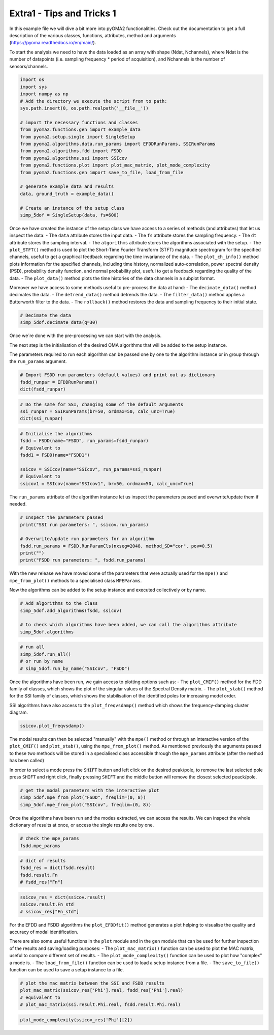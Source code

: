 ==========================
Extra1 - Tips and Tricks 1
==========================

In this example file we will dive a bit more into pyOMA2 functionalities.
Check out the documentation to get a full description of the various classes, functions, attributes, method and arguments (https://pyoma.readthedocs.io/en/main/).

To start the analysis we need to have the data loaded as an array with shape (Ndat, Nchannels), where Ndat is the number of datapoints (i.e. sampling frequency * period of acquisition), and Nchannels is the number of sensors/channels.

.. code-block:: python

    import os
    import sys
    import numpy as np
    # Add the directory we execute the script from to path:
    sys.path.insert(0, os.path.realpath('__file__'))

    # import the necessary functions and classes
    from pyoma2.functions.gen import example_data
    from pyoma2.setup.single import SingleSetup
    from pyoma2.algorithms.data.run_params import EFDDRunParams, SSIRunParams
    from pyoma2.algorithms.fdd import FSDD
    from pyoma2.algorithms.ssi import SSIcov
    from pyoma2.functions.plot import plot_mac_matrix, plot_mode_complexity
    from pyoma2.functions.gen import save_to_file, load_from_file

    # generate example data and results
    data, ground_truth = example_data()

    # Create an instance of the setup class
    simp_5dof = SingleSetup(data, fs=600)

Once we have created the instance of the setup class we have access to a series of methods (and attributes) that let us inspect the data:
- The ``data`` attribute stores the input data.
- The ``fs`` attribute stores the sampling frequency.
- The ``dt`` attribute stores the sampling interval.
- The ``algorithms`` attribute stores the algorithms associated with the setup.
- The ``plot_STFT()`` method is used to plot the Short-Time Fourier Transform (STFT) magnitude spectrogram for the specified channels, useful to get a graphical feedback regarding the time invariance of the data.
- The ``plot_ch_info()`` method plots information for the specified channels, including time history, normalized auto-correlation, power spectral density (PSD), probability density function, and normal probability plot, useful to get a feedback regarding the quality of the data.
- The ``plot_data()`` method plots the time histories of the data channels in a subplot format.

Moreover we have access to some methods useful to pre-process the data at hand:
- The ``decimate_data()`` method decimates the data.
- The ``detrend_data()`` method detrends the data.
- The ``filter_data()`` method applies a Butterworth filter to the data.
- The ``rollback()`` method restores the data and sampling frequency to their initial state.


.. code-block:: python

    # Decimate the data
    simp_5dof.decimate_data(q=30)

Once we´re done with the pre-processing we can start with the analysis.

The next step is the initialisation of the desired OMA algorithms that will be added to the setup instance.

The parameters required to run each algorithm can be passed one by one to the algorithm instance or in group through the ``run_params`` argument.

.. code-block:: python

    # Import FSDD run parameters (default values) and print out as dictionary
    fsdd_runpar = EFDDRunParams()
    dict(fsdd_runpar)

.. code-block:: python

    # Do the same for SSI, changing some of the default arguments
    ssi_runpar = SSIRunParams(br=50, ordmax=50, calc_unc=True)
    dict(ssi_runpar)

.. code-block:: python

    # Initialise the algorithms
    fsdd = FSDD(name="FSDD", run_params=fsdd_runpar)
    # Equivalent to
    fsdd1 = FSDD(name="FSDD1")

    ssicov = SSIcov(name="SSIcov", run_params=ssi_runpar)
    # Equivalent to
    ssicov1 = SSIcov(name="SSIcov1", br=50, ordmax=50, calc_unc=True)

The ``run_params`` attribute of the algorithm instance let us inspect the parameters passed and overwrite/update them if needed.

.. code-block:: python

    # Inspect the parameters passed
    print("SSI run parameters: ", ssicov.run_params)

    # Overwrite/update run parameters for an algorithm
    fsdd.run_params = FSDD.RunParamCls(nxseg=2048, method_SD="cor", pov=0.5)
    print("")
    print("FSDD run parameters: ", fsdd.run_params)

With the new release we have moved some of the parameters that were actually used for the ``mpe()`` and ``mpe_from_plot()`` methods to a specialised class ``MPEParams``.

Now the algorithms can be added to the setup instance and executed collectively or by name.

.. code-block:: python

    # Add algorithms to the class
    simp_5dof.add_algorithms(fsdd, ssicov)

    # to check which algorithms have been added, we can call the algorithms attribute
    simp_5dof.algorithms

.. code-block:: python

    # run all
    simp_5dof.run_all()
    # or run by name
    # simp_5dof.run_by_name("SSIcov", "FSDD")

Once the algorithms have been run, we gain access to plotting options such as:
- The ``plot_CMIF()`` method for the FDD family of classes, which shows the plot of the singular values of the Spectral Density matrix.
- The ``plot_stab()`` method for the SSI family of classes, which shows the stabilisation of the identified poles for increasing model order.

SSI algorithms have also access to the ``plot_freqvsdamp()`` method which shows the frequency-damping cluster diagram.

.. code-block:: python

    ssicov.plot_freqvsdamp()

The modal results can then be selected "manually" with the ``mpe()`` method or through an interactive version of the ``plot_CMIF()`` and  ``plot_stab()``, using the ``mpe_from_plot()`` method. As mentioned previously the arguments passed to these two methods will be stored in a specialised class accessible through the ``mpe_params`` attribute (after the method has been called)

In order to select a mode press the ``SHIFT`` button and left click on the desired peak/pole, to remove the last selected pole press ``SHIFT`` and right click, finally pressing ``SHIFT`` and the middle button will remove the closest selected peack/pole.

.. code-block:: python

    # get the modal parameters with the interactive plot
    simp_5dof.mpe_from_plot("FSDD", freqlim=(0, 8))
    simp_5dof.mpe_from_plot("SSIcov", freqlim=(0, 8))

Once the algorithms have been run and the modes extracted, we can access the results. We can inspect the whole dictionary of results at once, or access the single results one by one.

.. code-block:: python

    # check the mpe_params
    fsdd.mpe_params

.. code-block:: python

    # dict of results
    fsdd_res = dict(fsdd.result)
    fsdd.result.Fn
    # fsdd_res["Fn"]

.. code-block:: python

    ssicov_res = dict(ssicov.result)
    ssicov.result.Fn_std
    # ssicov_res["Fn_std"]

For the EFDD and FSDD algorithms the ``plot_EFDDfit()`` method generates a plot helping to visualise the quality and accuracy of modal identification.

There are also some useful functions in the ``plot`` module and in the ``gen`` module that can be used for further inspection of the results and saving/loading purposes:
- The ``plot_mac_matrix()`` function can be used to plot the MAC matrix, useful to compare different set of results.
- The ``plot_mode_complexity()`` function can be used to plot how "complex" a mode is.
- The ``load_from_file()`` function can be used to load a setup instance from a file.
- The ``save_to_file()`` function can be used to save a setup instance to a file.

.. code-block:: python

    # plot the mac matrix between the SSI and FSDD results
    plot_mac_matrix(ssicov_res['Phi'].real, fsdd_res['Phi'].real)
    # equivalent to
    # plot_mac_matrix(ssi.result.Phi.real, fsdd.result.Phi.real)

.. code-block:: python

    plot_mode_complexity(ssicov_res['Phi'][2])
